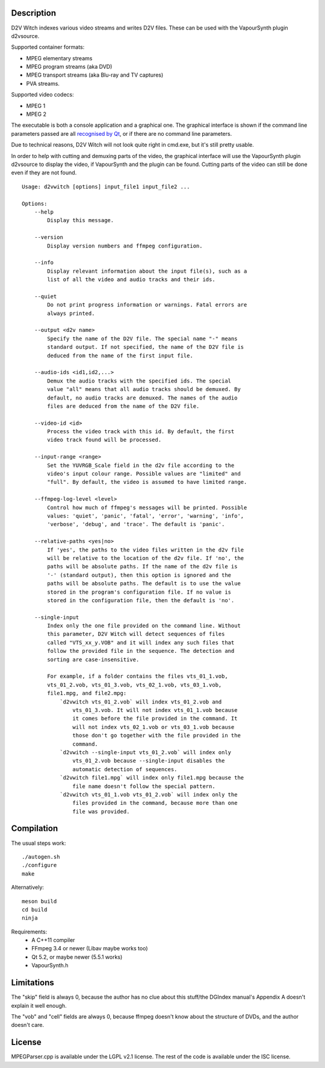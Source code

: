 Description
===========

D2V Witch indexes various video streams and writes D2V files. These can
be used with the VapourSynth plugin d2vsource.

Supported container formats:

* MPEG elementary streams

* MPEG program streams (aka DVD)

* MPEG transport streams (aka Blu-ray and TV captures)

* PVA streams.

Supported video codecs:

* MPEG 1

* MPEG 2

The executable is both a console application and a graphical one. The
graphical interface is shown if the command line parameters passed
are all `recognised by Qt <http://doc.qt.io/qt-5/qapplication.html#QApplication>`_,
or if there are no command line parameters.

Due to technical reasons, D2V Witch will not look quite right in
cmd.exe, but it's still pretty usable.

In order to help with cutting and demuxing parts of the video, the
graphical interface will use the VapourSynth plugin d2vsource to
display the video, if VapourSynth and the plugin can be found. Cutting
parts of the video can still be done even if they are not found.

::

    Usage: d2vwitch [options] input_file1 input_file2 ...

    Options:
        --help
            Display this message.

        --version
            Display version numbers and ffmpeg configuration.

        --info
            Display relevant information about the input file(s), such as a
            list of all the video and audio tracks and their ids.

        --quiet
            Do not print progress information or warnings. Fatal errors are
            always printed.

        --output <d2v name>
            Specify the name of the D2V file. The special name "-" means
            standard output. If not specified, the name of the D2V file is
            deduced from the name of the first input file.

        --audio-ids <id1,id2,...>
            Demux the audio tracks with the specified ids. The special
            value "all" means that all audio tracks should be demuxed. By
            default, no audio tracks are demuxed. The names of the audio
            files are deduced from the name of the D2V file.

        --video-id <id>
            Process the video track with this id. By default, the first
            video track found will be processed.

        --input-range <range>
            Set the YUVRGB_Scale field in the d2v file according to the
            video's input colour range. Possible values are "limited" and
            "full". By default, the video is assumed to have limited range.

        --ffmpeg-log-level <level>
            Control how much of ffmpeg's messages will be printed. Possible
            values: 'quiet', 'panic', 'fatal', 'error', 'warning', 'info',
            'verbose', 'debug', and 'trace'. The default is 'panic'.

        --relative-paths <yes|no>
            If 'yes', the paths to the video files written in the d2v file
            will be relative to the location of the d2v file. If 'no', the
            paths will be absolute paths. If the name of the d2v file is
            '-' (standard output), then this option is ignored and the
            paths will be absolute paths. The default is to use the value
            stored in the program's configuration file. If no value is
            stored in the configuration file, then the default is 'no'.

        --single-input
            Index only the one file provided on the command line. Without
            this parameter, D2V Witch will detect sequences of files
            called "VTS_xx_y.VOB" and it will index any such files that
            follow the provided file in the sequence. The detection and
            sorting are case-insensitive.

            For example, if a folder contains the files vts_01_1.vob,
            vts_01_2.vob, vts_01_3.vob, vts_02_1.vob, vts_03_1.vob,
            file1.mpg, and file2.mpg:
                `d2vwitch vts_01_2.vob` will index vts_01_2.vob and
                    vts_01_3.vob. It will not index vts_01_1.vob because
                    it comes before the file provided in the command. It
                    will not index vts_02_1.vob or vts_03_1.vob because
                    those don't go together with the file provided in the
                    command.
                `d2vwitch --single-input vts_01_2.vob` will index only
                    vts_01_2.vob because --single-input disables the
                    automatic detection of sequences.
                `d2vwitch file1.mpg` will index only file1.mpg because the
                    file name doesn't follow the special pattern.
                `d2vwitch vts_01_1.vob vts_01_2.vob` will index only the
                    files provided in the command, because more than one
                    file was provided.


Compilation
===========

The usual steps work::

    ./autogen.sh
    ./configure
    make

Alternatively::

    meson build
    cd build
    ninja

Requirements:
    - A C++11 compiler

    - FFmpeg 3.4 or newer (Libav maybe works too)

    - Qt 5.2, or maybe newer (5.5.1 works)

    - VapourSynth.h


Limitations
===========

The "skip" field is always 0, because the author has no clue about this
stuff/the DGIndex manual's Appendix A doesn't explain it well enough.

The "vob" and "cell" fields are always 0, because ffmpeg doesn't know
about the structure of DVDs, and the author doesn't care.


License
=======

MPEGParser.cpp is available under the LGPL v2.1 license. The rest of
the code is available under the ISC license.
